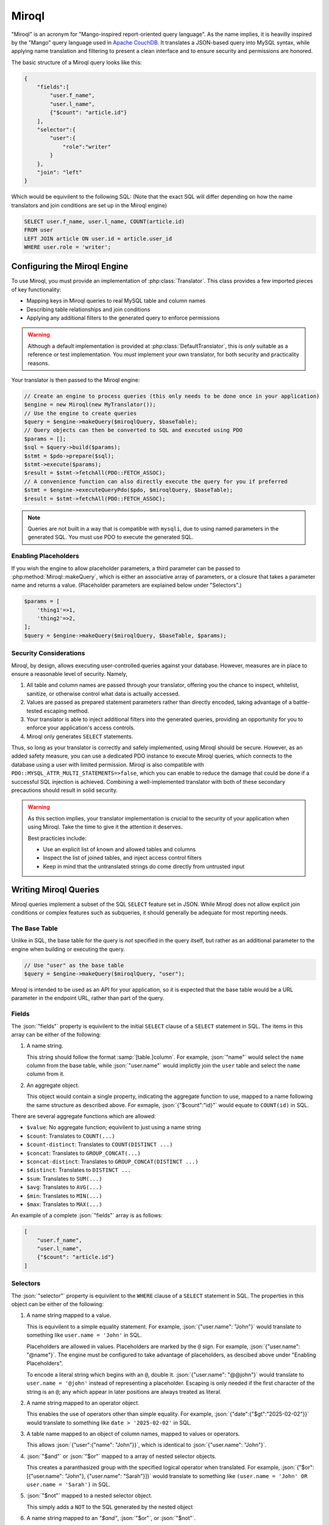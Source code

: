 ======
Miroql
======

.. role:: json(code)
   :language: json

"Miroql" is an acronym for "Mango-inspired report-oriented query language". As the name implies, it 
is heavilly inspired by the "Mango" query language used in 
`Apache CouchDB <https://docs.couchdb.org/en/stable/api/database/find.html>`_. It translates a 
JSON-based query into MySQL syntax, while applying name translation and filtering to present a 
clean interface and to ensure security and permissions are honored.

The basic structure of a Miroql query looks like this:

.. code-block:: json

    {
        "fields":[
            "user.f_name",
            "user.l_name",
            {"$count": "article.id"}
        ],
        "selector":{
            "user":{
                "role":"writer"
            }
        },
        "join": "left"
    }

Which would be equivilent to the following SQL: (Note that the exact SQL will differ depending on 
how the name translators and join conditions are set up in the Miroql engine)

.. code-block:: sql

    SELECT user.f_name, user.l_name, COUNT(article.id)
    FROM user
    LEFT JOIN article ON user.id = article.user_id
    WHERE user.role = 'writer';

~~~~~~~~~~~~~~~~~~~~~~~~~~~~~
Configuring the Miroql Engine
~~~~~~~~~~~~~~~~~~~~~~~~~~~~~

To use Miroql, you must provide an implementation of :php:class:`Translator`. This class 
provides a few imported pieces of key functionality:

* Mapping keys in Miroql queries to real MySQL table and column names
* Describing table relationships and join conditions
* Applying any additional filters to the generated query to enforce permissions

.. warning::

    Although a default implementation is provided at :php:class:`DefaultTranslator`, this is 
    *only* suitable as a reference or test implementation. You *must* implement your own 
    translator, for both security and practicality reasons.

Your translator is then passed to the Miroql engine:

.. code-block:: php

    // Create an engine to process queries (this only needs to be done once in your application)
    $engine = new Miroql(new MyTranslator());
    // Use the engine to create queries
    $query = $engine->makeQuery($miroqlQuery, $baseTable);
    // Query objects can then be converted to SQL and executed using PDO
    $params = [];
    $sql = $query->build($params);
    $stmt = $pdo->prepare($sql);
    $stmt->execute($params);
    $result = $stmt->fetchAll(PDO::FETCH_ASSOC);
    // A convenience function can also directly execute the query for you if preferred
    $stmt = $engine->executeQueryPdo($pdo, $miroqlQuery, $baseTable);
    $result = $stmt->fetchAll(PDO::FETCH_ASSOC);

.. note::

    Queries are not built in a way that is compatible with ``mysqli``, due to using named 
    parameters in the generated SQL. You must use PDO to execute the generated SQL.

---------------------
Enabling Placeholders
---------------------

If you wish the engine to allow placeholder parameters, a third parameter can be passed to 
:php:method:`Miroql::makeQuery`, which is either an associative array of parameters, or a closure
that takes a parameter name and returns a value. (Placeholder parameters are explained below under 
"Selectors".)

.. code-block:: php

    $params = [
        'thing1'=>1,
        'thing2'=>2,
    ];
    $query = $engine->makeQuery($miroqlQuery, $baseTable, $params);


-----------------------
Security Considerations
-----------------------

Miroql, by design, allows executing user-controlled queries against your database. However, 
measures are in place to ensure a reasonable level of security. Namely,

1. All table and column names are passed through your translator, offering you the chance to 
   inspect, whitelist, sanitize, or otherwise control what data is actually accessed.
2. Values are passed as prepared statement parameters rather than directly encoded, taking
   advantage of a battle-tested escaping method.
3. Your translator is able to inject additional filters into the generated queries, providing 
   an opportunity for you to enforce your application's access controls.
4. Miroql only generates ``SELECT`` statements.

Thus, so long as your translator is correctly and safely implemented, using Miroql should be 
secure. However, as an added safety measure, you can use a dedicated PDO instance to execute
Miroql queries, which connects to the database using a user with limited permission. Miroql is
also compatible with ``PDO::MYSQL_ATTR_MULTI_STATEMENTS=>false``, which you can enable to reduce
the damage that could be done if a successful SQL injection is achieved. Combining a 
well-implemented translator with both of these secondary precautions should result in solid 
security.

.. warning::

    As this section implies, your translator implementation is crucial to the security of your
    application when using Miroql. Take the time to give it the attention it deserves.

    Best practicies include:

    * Use an explicit list of known and allowed tables and columns
    * Inspect the list of joined tables, and inject access control filters
    * Keep in mind that the untranslated strings do come directly from untrusted input

~~~~~~~~~~~~~~~~~~~~~~
Writing Miroql Queries
~~~~~~~~~~~~~~~~~~~~~~

Miroql queries implement a subset of the SQL ``SELECT`` feature set in JSON. While Miroql does not 
allow explicit join conditions or complex features such as subqueries, it should generally be 
adequate for most reporting needs.

--------------
The Base Table
--------------

Unlike in SQL, the base table for the query is *not* specified in the query itself, but rather as 
an additional parameter to the engine when building or executing the query.

.. code-block:: php

    // Use "user" as the base table
    $query = $engine->makeQuery($miroqlQuery, "user");

Miroql is intended to be used as an API for your application, so it is expected that the base table
would be a URL parameter in the endpoint URL, rather than part of the query.

------
Fields
------

The :json:`"fields"` property is equivilent to the initial ``SELECT`` clause of a ``SELECT`` statement in 
SQL. The items in this array can be either of the following:

1. A name string.

   This string should follow the format :samp:`[table.]column`. For example, :json:`"name"` would 
   select the ``name`` column from the base table, while :json:`"user.name"` would implictly join
   the ``user`` table and select the ``name`` column from it.

2. An aggregate object.

   This object would contain a single property, indicating the aggregate function to use, mapped to
   a name following the same structure as described above. For exmaple, :json:`{"$count":"id}"` 
   would equate to ``COUNT(id)`` in SQL.

There are several aggregate functions which are allowed:

* ``$value``: No aggregate function; equivilent to just using a name string
* ``$count``: Translates to ``COUNT(...)``
* ``$count-distinct``: Translates to ``COUNT(DISTINCT ...)``
* ``$concat``: Translates to ``GROUP_CONCAT(...)``
* ``$concat-distinct``: Translates to ``GROUP_CONCAT(DISTINCT ...)``
* ``$distinct``: Translates to ``DISTINCT ...``
* ``$sum``: Translates to ``SUM(...)``
* ``$avg``: Translates to ``AVG(...)``
* ``$min``: Translates to ``MIN(...)``
* ``$max``: Translates to ``MAX(...)``

An example of a complete :json:`"fields"` array is as follows:

.. code-block:: json

    [
        "user.f_name",
        "user.l_name",
        {"$count": "article.id"}
    ]

---------
Selectors
---------

The :json:`"selector"` property is equivilent to the ``WHERE`` clause of a ``SELECT`` statement in 
SQL. The properties in this object can be either of the following:

1. A name string mapped to a value.

   This is equivilent to a simple equality statement. For example, :json:`{"user.name": "John"}`
   would translate to something like ``user.name = 'John'`` in SQL.

   Placeholders are allowed in values. Placeholders are marked by the ``@`` sign. For example, 
   :json:`{"user.name": "@name"}`. The engine must be configured to take advantage of placeholders,
   as descibed above under "Enabling Placeholders".

   To encode a literal string which begins with an ``@``, double it.  :json:`{"user.name": "@@john"}`
   would translate to ``user.name = '@john'`` instead of representing a placeholder. Escaping is 
   only needed if the first character of the string is an ``@``; any which appear in later 
   positions are always treated as literal.

2. A name string mapped to an operator object.

   This enables the use of operators other than simple equality. For example, 
   :json:`{"date":{"$gt":"2025-02-02"}}` would translate to something like ``date > '2025-02-02'``
   in SQL.

3. A table name mapped to an object of column names, mapped to values or operators.

   This allows :json:`{"user":{"name": "John"}}`, which is identical to :json:`{"user.name": "John"}`.

4. :json:`"$and"` or :json:`"$or"` mapped to a array of nested selector objects.

   This creates a paranthasized group with the specified logical operator when translated. For 
   example, :json:`{"$or": [{"user.name": "John"}, {"user.name": "Sarah"}]}` would translate to
   something like ``(user.name = 'John' OR user.name = 'Sarah')`` in SQL.

5. :json:`"$not"` mapped to a nested selector object.

   This simply adds a ``NOT`` to the SQL generated by the nested object

6. A name string mapped to an `"$and"`, :json:`"$or"`, or :json:`"$not"`.

   This implements the same functionality as described above but allows inverting the order of
   the nesting. This means that :json:`{"user.name": {"$or": [{"$eq": "John"}, {"$eq": "Sarah"}]}}`
   should be identical to :json:`{"$or": [{"user.name": "John"}, {"user.name": "Sarah"}]}`

The following is a list of recognized operators:

* :json:`"$eq"`: Equality
* :json:`"$ne"` / :json:`"$neq"`: Inequality
* :json:`"$lt"`: Less than
* :json:`"$lte"`: Less than or equal
* :json:`"$gt"`: Greater than
* :json:`"$gte"`: Greater than or equal
* :json:`"$in"`: In (an array)
* :json:`"$not-in"`: Not in (an array)
* :json:`"$empty"`: Null or empty string
* :json:`"$not-empty"`: Not null or empty string
* :json:`"$like"`: SQL ``LIKE`` operator
* :json:`"$not-like"`: SQL ``NOT LIKE`` operator
* :json:`"$contains"`: In (a string) / SQL ``LIKE`` operator with a ``%`` before and after
* :json:`"$not-contains"`: Not in (a string) / SQL ``NOT LIKE`` operator with a ``%`` before and after
* :json:`"$regex"`: Regex match
* :json:`"$not-regex"`: Inverted regex match

-------
Sorting
-------

The :json:`"sort"` property is equivilent to SQL's ``ORDER BY`` clause. It can contain any of the 
following:

1. A name string.

   Sorts the results in ascending order by the named column.

2. An object mapping sort direction to a name string.

   Allows you to explicitly control the sort direction. For exmaple, :json:`{"$desc":"date"}` would 
   generate SQL similar to ``ORDER BY date DESC``.

3. An array of either of the above, to allow multi-column sorting.

--------
Grouping
--------

The :json:`"group"` property is equivilent to SQL's ``GROUP BY`` clause. It can contain either of 
the following:

1. A name string.

   Groups the results by the named column.

2. An array of name string, to allow grouping by multiple columns.

----------------
Limiting Results
----------------

The Miroql query may also contain :json:`"skip"` and :json:`"limit"` properties, which are 
equivilent to SQL's ``LIMIT`` clause. Both must be integers. :json:`"limit"` may be used alone,
but :json:`"skip"` may not be used without an accompanying :json:`"limit"`.

-------------------------
Controlling Join Behavior
-------------------------

While joins themselves are always implicit in Miroql queries, you are able to specify a 
:json:`"join"` property, which accepts the values :json:`"inner"`, :json:`"left"`, or 
:json:`"right"`. This allows you to control how tables are joined to the base table.